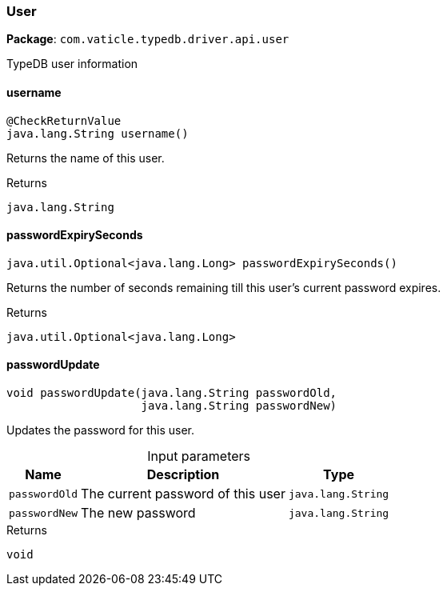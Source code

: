 [#_User]
=== User

*Package*: `com.vaticle.typedb.driver.api.user`

TypeDB user information

// tag::methods[]
[#_username_]
==== username

[source,java]
----
@CheckReturnValue
java.lang.String username()
----

Returns the name of this user.

[caption=""]
.Returns
`java.lang.String`

[#_passwordExpirySeconds_]
==== passwordExpirySeconds

[source,java]
----
java.util.Optional<java.lang.Long> passwordExpirySeconds()
----

Returns the number of seconds remaining till this user’s current password expires.

[caption=""]
.Returns
`java.util.Optional<java.lang.Long>`

[#_passwordUpdate_java_lang_String_java_lang_String]
==== passwordUpdate

[source,java]
----
void passwordUpdate​(java.lang.String passwordOld,
                    java.lang.String passwordNew)
----

Updates the password for this user.

[caption=""]
.Input parameters
[cols="~,~,~"]
[options="header"]
|===
|Name |Description |Type
a| `passwordOld` a| The current password of this user a| `java.lang.String`
a| `passwordNew` a| The new password a| `java.lang.String`
|===

[caption=""]
.Returns
`void`

// end::methods[]

